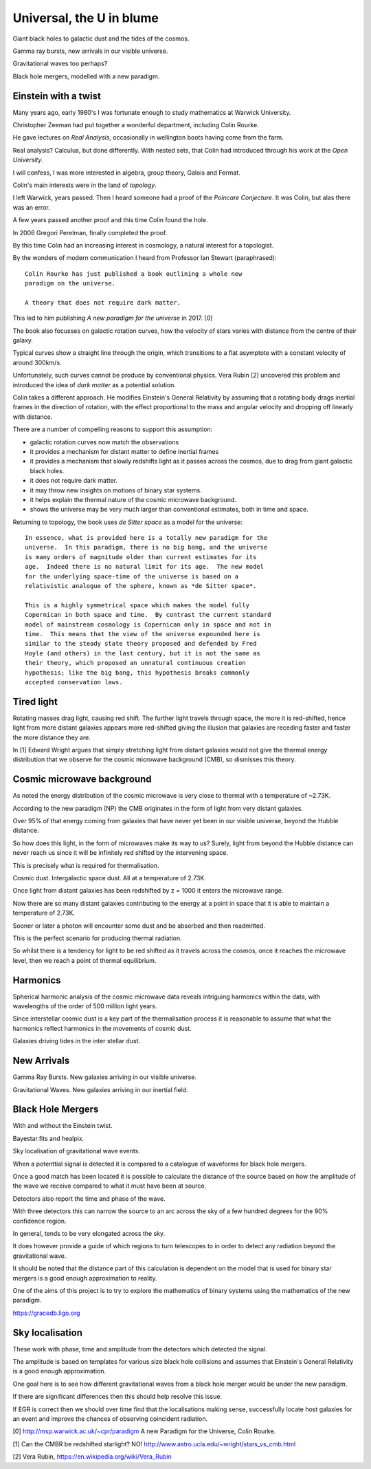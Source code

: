 ===========================
 Universal, the U in blume
===========================

Giant black holes to galactic dust and the tides of the cosmos.

Gamma ray bursts, new arrivals in our visible universe.

Gravitational waves too perhaps?

Black hole mergers, modelled with a new paradigm.


Einstein with a twist
=====================

Many years ago, early 1980's I was fortunate enough to study
mathematics at Warwick University.

Christopher Zeeman had put together a wonderful department, including
Colin Rourke.

He gave lectures on *Real Analysis*, occasionally in wellington boots
having come from the farm.

Real analysis?  Calculus, but done differently.  With nested sets,
that Colin had introduced through his work at the *Open University*.

I will confess, I was more interested in algebra, group theory, Galois
and Fermat.

Colin's main interests were in the land of *topology*.

I left Warwick, years passed.   Then I heard someone had a proof of
the *Poincare Conjecture*.  It was Colin, but alas there was an error.
 
A few years passed another proof and this time Colin found the hole.

In 2006 Gregori Perelman, finally completed the proof.

By this time Colin had an increasing interest in cosmology, a natural
interest for a topologist.
 
By the wonders of modern communication I heard from Professor Ian
Stewart (paraphrased)::

   Colin Rourke has just published a book outlining a whole new
   paradigm on the universe.

   A theory that does not require dark matter.

This led to him publishing *A new paradigm for the universe* in 2017. [0]

The book also focusses on galactic rotation curves, how the velocity
of stars varies with distance from the centre of their galaxy.

Typical curves show a straight line through the origin, which
transitions to a flat asymptote with a constant velocity of around
300km/s.

Unfortunately, such curves cannot be produce by conventional physics.
Vera Rubin [2] uncovered this problem and introduced the idea of *dark
matter* as a potential solution.

Colin takes a different approach.  He modifies Einstein's General
Relativity by assuming that a rotating body drags inertial frames in
the direction of rotation, with the effect proportional to the mass
and angular velocity and dropping off linearly with distance.

There are a number of compelling reasons to support this assumption:

* galactic rotation curves now match the observations

* it provides a mechanism for distant matter to define inertial frames

* it provides a mechanism that slowly redshifts light as it passes
  across the cosmos, due to drag from giant galactic black holes.

* it does not require dark matter.

* it may throw new insights on motions of binary star systems.

* it helps explain the thermal nature of the cosmic microwave background.

* shows the universe may be very much larger than conventional
  estimates, both in time and space.

Returning to topology, the book uses *de Sitter space* as a model for
the universe::

  In essence, what is provided here is a totally new paradigm for the
  universe.  In this paradigm, there is no big bang, and the universe
  is many orders of magnitude older than current estimates for its
  age.  Indeed there is no natural limit for its age.  The new model
  for the underlying space-time of the universe is based on a
  relativistic analogue of the sphere, known as *de Sitter space*.
  
  This is a highly symmetrical space which makes the model fully
  Copernican in both space and time.  By contrast the current standard
  model of mainstream cosmology is Copernican only in space and not in
  time.  This means that the view of the universe expounded here is
  similar to the steady state theory proposed and defended by Fred
  Hoyle (and others) in the last century, but it is not the same as
  their theory, which proposed an unnatural continuous creation
  hypothesis; like the big bang, this hypothesis breaks commonly
  accepted conservation laws.


Tired light
===========

Rotating masses drag light, causing red shift.  The further light
travels through space, the more it is red-shifted, hence light from
more distant galaxies appears more red-shifted giving the illusion
that galaxies are receding faster and faster the more distance they
are.

In [1] Edward Wright argues that simply stretching light from distant
galaxies would not give the thermal energy distribution that we
observe for the cosmic microwave background (CMB), so dismisses this
theory.


Cosmic microwave background
===========================

As noted the energy distribution of the cosmic microwave is very close
to thermal with a temperature of ~2.73K. 

According to the new paradigm (NP) the CMB originates in the form of light
from very distant galaxies.

Over 95% of that energy coming from galaxies that have never yet been
in our visible universe, beyond the Hubble distance.

So how does this light, in the form of microwaves make its way to us?
Surely, light from beyond the Hubble distance can never reach us since
it will be infinitely red shifted by the intervening space.

This is precisely what is required for thermalisation.

Cosmic dust.  Intergalactic space dust.   All at a temperature of
2.73K.

Once light from distant galaxies has been redshifted by z = 1000 it
enters the microwave range.

Now there are so many distant galaxies contributing to the energy at a
point in space that it is able to maintain a temperature of 2.73K.

Sooner or later a photon will encounter some dust and be absorbed and
then readmitted.

This is the perfect scenario for producing thermal radiation.

So whilst there is a tendency for light to be red shifted as it
travels across the cosmos, once it reaches the microwave level, then
we reach a point of thermal equilibrium.

Harmonics
=========

Spherical harmonic analysis of the cosmic microwave data reveals
intriguing harmonics within the data, with wavelengths of the order of
500 million light years.

Since interstellar cosmic dust is a key part of the thermalisation
process it is reasonable to assume that what the harmonics reflect
harmonics in the movements of cosmic dust.

Galaxies driving tides in the inter stellar dust.


New Arrivals
============

Gamma Ray Bursts.   New galaxies arriving in our visible universe.

Gravitational Waves.   New galaxies arriving in our inertial field.

Black Hole Mergers
==================

With and without the Einstein twist.

Bayestar.fits and healpix.

Sky localisation of gravitational wave events.

When a potenttial signal is detected it is compared to a catalogue of
waveforms for black hole mergers.

Once a good match has been located it is possible to calculate the
distance of the source based on how the amplitude of the wave we
receive compared to what it must have been at source.

Detectors also report the time and phase of the wave.

With three detectors this can narrow the source to an arc across the sky
of a few hundred degrees for the 90% confidence region.

In general, tends to be very elongated across the sky.

It does however provide a guide of which regions to turn telescopes to
in order to detect any radiation beyond the gravitational wave.

It should be noted that the distance part of this calculation is
dependent on the model that is used for binary star mergers is a good
enough approximation to reality.

One of the aims of this project is to try to explore the mathematics
of binary systems using the mathematics of the new paradigm.

https://gracedb.ligo.org


Sky localisation
================

These work with phase, time and amplitude from the detectors which
detected the signal.

The amplitude is based on templates for various size black hole
collisions and assumes that Einstein's General Relativity is a good
enough approximation.

One goal here is to see how different gravitational waves from a black
hole merger would be under the new paradigm.

If there are significant differences then this should help resolve
this issue.

If EGR is correct then we should over time find that the localisations
making sense, successfully locate host galaxies for an event and
improve the chances of observing coincident radiation.


[0] http://msp.warwick.ac.uk/~cpr/paradigm
A new Paradigm for the Universe, Colin Rourke.


[1] Can the CMBR be redshifted starlight? NO!
http://www.astro.ucla.edu/~wright/stars_vs_cmb.html

[2] Vera Rubin, https://en.wikipedia.org/wiki/Vera_Rubin

